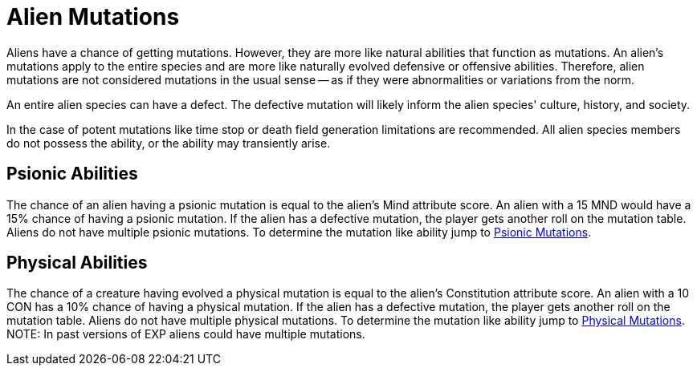 = Alien Mutations

// tag::alien_mutations[]
Aliens have a chance of getting mutations.
However, they are more like natural abilities that function as mutations.
An alien's mutations apply to the entire species and are more like naturally evolved defensive or offensive abilities.
Therefore, alien mutations are not considered mutations in the usual sense -- as if they were abnormalities or variations from the norm.

An entire alien species can have a defect. 
The defective mutation will likely inform the alien species' culture, history, and society. 

In the case of potent mutations like time stop or death field generation limitations are recommended.
All alien species members do not possess the ability, or the ability may transiently arise. 

== Psionic Abilities
The chance of an alien having a psionic mutation is equal to the alien's Mind attribute score.
An alien with a 15 MND would have a 15% chance of having a psionic mutation.
If the alien has a defective mutation, the player gets another roll on the mutation table. 
Aliens do not have multiple psionic mutations.
To determine the mutation like ability jump to xref:v-wetware:CH58_Mental.adoc[Psionic Mutations,window=_blank].

== Physical Abilities
The chance of a creature having evolved a physical mutation is equal to the alien's Constitution attribute score.
An alien with a 10 CON has a 10% chance of having a physical mutation.
If the alien has a defective mutation, the player gets another roll on the mutation table. 
Aliens do not have multiple physical mutations.
To determine the mutation like ability jump to xref:v-wetware:CH59_Physical.adoc[Physical Mutations,window=_blank].
//end::alien_mutations[]
NOTE: In past versions of EXP aliens could have multiple mutations. 



